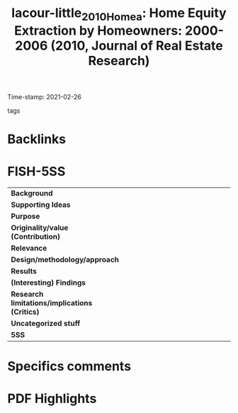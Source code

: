 :PROPERTIES:
:ID:       227e8748-e0d1-4ff9-bffe-c0c7ac5d3063
:ROAM_REFS: cite:lacour-little_2010_Homea
:END:
#+TITLE: lacour-little_2010_Homea: Home Equity Extraction by Homeowners: 2000-2006 (2010, Journal of Real Estate Research)
#+OPTIONS: toc:nil num:nil
Time-stamp: 2021-02-26
- tags ::


* Backlinks



* FISH-5SS


|---------------------------------------------+-----|
| <40>                                        |<50> |
| *Background*                                  |     |
| *Supporting Ideas*                            |     |
| *Purpose*                                     |     |
| *Originality/value (Contribution)*            |     |
| *Relevance*                                   |     |
| *Design/methodology/approach*                 |     |
| *Results*                                     |     |
| *(Interesting) Findings*                      |     |
| *Research limitations/implications (Critics)* |     |
| *Uncategorized stuff*                         |     |
| *5SS*                                         |     |
|---------------------------------------------+-----|

* Specifics comments
 :PROPERTIES:
 :Custom_ID: lacour-little_2010_Homea
 :AUTHOR: LaCour-Little}, M., Rosenblatt, E., & Yao, V.
 :JOURNAL: Journal of Real Estate Research
 :YEAR: 2010
 :DOI:  http://dx.doi.org/10.1080/10835547.2010.12091265
 :URL: https://www.tandfonline.com/doi/abs/10.1080/10835547.2010.12091265
 :END:


* PDF Highlights
:PROPERTIES:
 :NOTER_DOCUMENT:
 :END:
